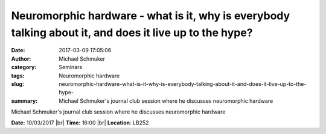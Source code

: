 Neuromorphic hardware - what is it, why is everybody talking about it, and does it live up to the hype?
#######################################################################################################
:date: 2017-03-09 17:05:06
:author: Michael Schmuker
:category: Seminars
:tags: Neuromorphic hardware
:slug: neuromorphic-hardware-what-is-it-why-is-everybody-talking-about-it-and-does-it-live-up-to-the-hype-
:summary: Michael Schmuker's journal club session where he discusses neuromorphic hardware

Michael Schmuker's journal club session where he discusses neuromorphic hardware



**Date:** 10/03/2017 |br|
**Time:** 16:00 |br|
**Location**: LB252

.. |br| raw:: html

    <br />
